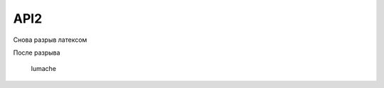 API2
====

.. autosummary::
   :toctree: generated


Снова разрыв латексом

.. raw:: latex
    \newpage

После разрыва


   lumache
